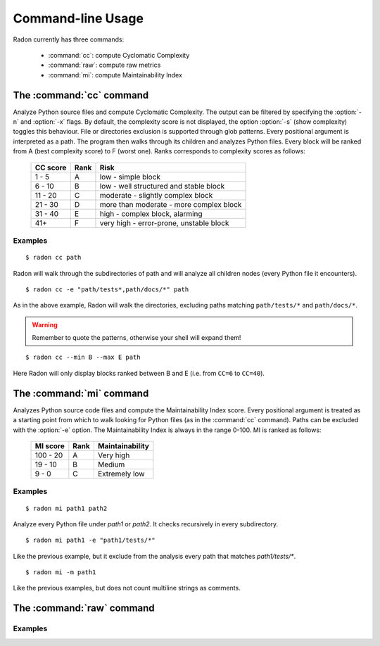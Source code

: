 Command-line Usage
==================

Radon currently has three commands:

    * :command:`cc`: compute Cyclomatic Complexity
    * :command:`raw`: compute raw metrics
    * :command:`mi`: compute Maintainability Index

The :command:`cc` command
-------------------------

.. program:: cc

Analyze Python source files and compute Cyclomatic Complexity. The output can
be filtered by specifying the :option:`-n` and :option:`-x` flags. By
default, the complexity score is not displayed, the option :option:`-s` (show
complexity) toggles this behaviour. File or directories exclusion is supported
through glob patterns. Every positional argument is interpreted as a path. The
program then walks through its children and analyzes Python files.
Every block will be ranked from A (best complexity score) to F (worst one).
Ranks corresponds to complexity scores as follows:

    ========== ====== =========================================
     CC score   Rank   Risk
    ========== ====== =========================================
     1 - 5      A      low - simple block
     6 - 10     B      low - well structured and stable block
     11 - 20    C      moderate - slightly complex block
     21 - 30    D      more than moderate - more complex block
     31 - 40    E      high - complex block, alarming
       41+      F      very high - error-prone, unstable block
    ========== ====== =========================================

.. option:: -x, --max

    Set the maximum complexity rank to display.

.. option:: -n, --min

    Set the minimum complexity rank to display.

.. option:: -a, --average

    If given, at the end of the analysis show the average Cyclomatic
    Complexity.

.. option:: -s, --show_complexity

    If given, show the complexity score along with its rank.

.. option:: -e, --exclude

    A comma-separated list of patterns which indicate which paths to exclude
    from the analysis.

Examples
++++++++

::

    $ radon cc path

Radon will walk through the subdirectories of path and will analyze all
children nodes (every Python file it encounters).

::

    $ radon cc -e "path/tests*,path/docs/*" path

As in the above example, Radon will walk the directories, excluding paths
matching ``path/tests/*`` and ``path/docs/*``.

.. warning::
    Remember to quote the patterns, otherwise your shell will expand them!


::

    $ radon cc --min B --max E path

Here Radon will only display blocks ranked between B and E (i.e. from ``CC=6``
to ``CC=40``).


The :command:`mi` command
-------------------------

.. program:: mi

Analyzes Python source code files and compute the Maintainability Index score.
Every positional argument is treated as a starting point from which to walk
looking for Python files (as in the :command:`cc` command). Paths can be
excluded with the :option:`-e` option.
The Maintainability Index is always in the range 0-100. MI is ranked as
follows:

    ========== ====== =================
     MI score   Rank   Maintainability
    ========== ====== =================
     100 - 20    A     Very high
      19 - 10    B     Medium
       9 - 0     C     Extremely low
    ========== ====== =================


.. option:: -e, --exclude

    A comma-separated list of patterns which indicate which paths to exclude
    from the analysis.

.. option:: -m, --multi

    Whether or not to count multiline strings as comments (default to yes).
    Most of the time this is safe since multiline strings are used as
    functions docstrings, but one should be aware that their use is not
    limited to that and sometimes it would be wrong to count them as comment lines.


Examples
++++++++

::

    $ radon mi path1 path2

Analyze every Python file under *path1* or *path2*. It checks recursively in
every subdirectory.


::

    $ radon mi path1 -e "path1/tests/*"

Like the previous example, but it exclude from the analysis every path that
matches `path1/tests/*`.

::

    $ radon mi -m path1

Like the previous examples, but does not count multiline strings as comments.


The :command:`raw` command
--------------------------

Examples
++++++++
